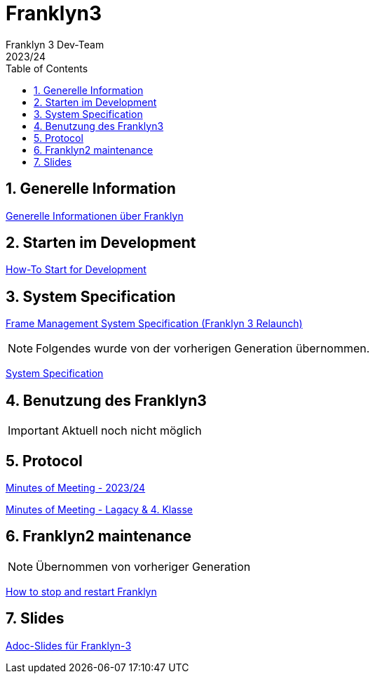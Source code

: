 = Franklyn3
Franklyn 3 Dev-Team
2023/24
ifndef::imagesdir[:imagesdir: images]
:sourcedir: ../src/main/java
:icons: font
:sectnums:    // Nummerierung der Überschriften / section numbering
:toc: left

//Need this blank line after ifdef, don't know why...
ifdef::backend-html5[]

// print the toc here (not at the default position)
//toc::[]

== Generelle Information

<<./asciidocs/general-information.adoc#, Generelle Informationen über Franklyn>>

== Starten im Development

<<./asciidocs/HowTo.adoc#, How-To Start for Development>>

== System Specification

<<./asciidocs/technology-architecture/frame-types.adoc#, Frame Management >>
<<./asciidocs/technology-architecture/system-specification.adoc#, System Specification (Franklyn 3 Relaunch)>>

NOTE: Folgendes wurde von der vorherigen Generation übernommen.

<<./asciidocs/system-specification.adoc#, System Specification>>


== Benutzung des Franklyn3

IMPORTANT: Aktuell noch nicht möglich

//<<./asciidocs/startfranklyn3.adoc#, How-To Start Franklyn3>>

== Protocol

<<./asciidocs/minutes-of-meeting-legacy.adoc#, Minutes of Meeting - 2023/24>>

<<./asciidocs/minutes-of-meeting-legacy.adoc#, Minutes of Meeting - Lagacy & 4. Klasse>>

== Franklyn2 maintenance

NOTE: Übernommen von vorheriger Generation

<<./asciidocs/stop-restart-franklyn.adoc#, How to stop and restart Franklyn>>


== Slides

https://htl-leonding-project.github.io/franklyn-quarkus/slides/#/[Adoc-Slides für Franklyn-3]



